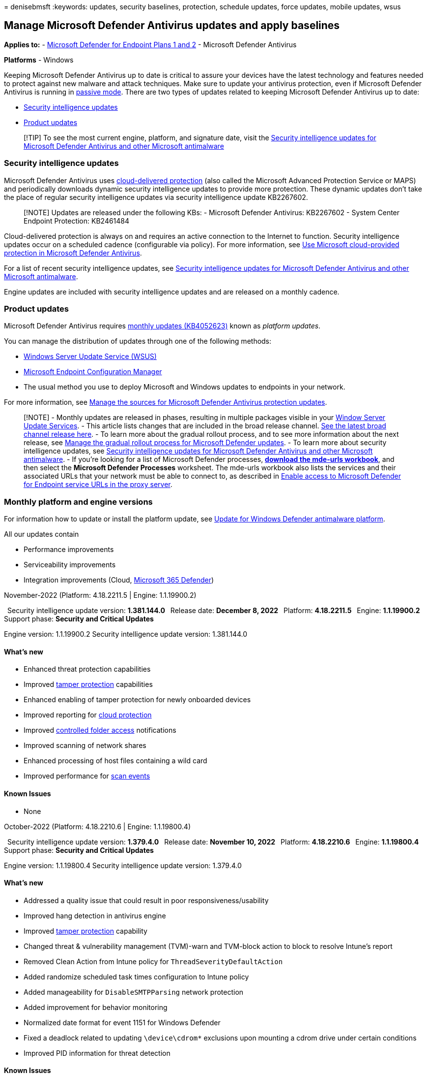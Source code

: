 = 
denisebmsft
:keywords: updates, security baselines, protection, schedule updates,
force updates, mobile updates, wsus

== Manage Microsoft Defender Antivirus updates and apply baselines

*Applies to:* -
https://go.microsoft.com/fwlink/p/?linkid=2154037[Microsoft Defender for
Endpoint Plans 1 and 2] - Microsoft Defender Antivirus

*Platforms* - Windows

Keeping Microsoft Defender Antivirus up to date is critical to assure
your devices have the latest technology and features needed to protect
against new malware and attack techniques. Make sure to update your
antivirus protection, even if Microsoft Defender Antivirus is running in
link:microsoft-defender-antivirus-compatibility.md[passive mode]. There
are two types of updates related to keeping Microsoft Defender Antivirus
up to date:

* link:#security-intelligence-updates[Security intelligence updates]
* link:#product-updates[Product updates]

____
{empty}[!TIP] To see the most current engine, platform, and signature
date, visit the
https://www.microsoft.com/en-us/wdsi/defenderupdates[Security
intelligence updates for Microsoft Defender Antivirus and other
Microsoft antimalware]
____

=== Security intelligence updates

Microsoft Defender Antivirus uses
link:cloud-protection-microsoft-defender-antivirus.md[cloud-delivered
protection] (also called the Microsoft Advanced Protection Service or
MAPS) and periodically downloads dynamic security intelligence updates
to provide more protection. These dynamic updates don’t take the place
of regular security intelligence updates via security intelligence
update KB2267602.

____
[!NOTE] Updates are released under the following KBs: - Microsoft
Defender Antivirus: KB2267602 - System Center Endpoint Protection:
KB2461484
____

Cloud-delivered protection is always on and requires an active
connection to the Internet to function. Security intelligence updates
occur on a scheduled cadence (configurable via policy). For more
information, see
link:cloud-protection-microsoft-defender-antivirus.md[Use Microsoft
cloud-provided protection in Microsoft Defender Antivirus].

For a list of recent security intelligence updates, see
https://www.microsoft.com/en-us/wdsi/defenderupdates[Security
intelligence updates for Microsoft Defender Antivirus and other
Microsoft antimalware].

Engine updates are included with security intelligence updates and are
released on a monthly cadence.

=== Product updates

Microsoft Defender Antivirus requires
https://support.microsoft.com/help/4052623/update-for-windows-defender-antimalware-platform[monthly
updates (KB4052623)] known as _platform updates_.

You can manage the distribution of updates through one of the following
methods:

* link:/mem/configmgr/protect/deploy-use/endpoint-definitions-wsus#to-synchronize-endpoint-protection-definition-updates-in-standalone-wsus[Windows
Server Update Service (WSUS)]
* link:/configmgr/sum/understand/software-updates-introduction[Microsoft
Endpoint Configuration Manager]
* The usual method you use to deploy Microsoft and Windows updates to
endpoints in your network.

For more information, see
link:/mem/configmgr/protect/deploy-use/endpoint-definitions-wsus#to-synchronize-endpoint-protection-definition-updates-in-standalone-wsus[Manage
the sources for Microsoft Defender Antivirus protection updates].

____
[!NOTE] - Monthly updates are released in phases, resulting in multiple
packages visible in your
link:/windows-server/administration/windows-server-update-services/get-started/windows-server-update-services-wsus[Window
Server Update Services]. - This article lists changes that are included
in the broad release channel.
https://www.microsoft.com/security/encyclopedia/adlpackages.aspx?action=info[See
the latest broad channel release here]. - To learn more about the
gradual rollout process, and to see more information about the next
release, see link:manage-gradual-rollout.md[Manage the gradual rollout
process for Microsoft Defender updates]. - To learn more about security
intelligence updates, see
https://www.microsoft.com/en-us/wdsi/defenderupdates[Security
intelligence updates for Microsoft Defender Antivirus and other
Microsoft antimalware]. - If you’re looking for a list of Microsoft
Defender processes,
*https://download.microsoft.com/download/6/b/f/6bfff670-47c3-4e45-b01b-64a2610eaefa/mde-urls-commercial.xlsx[download
the mde-urls workbook]*, and then select the *Microsoft Defender
Processes* worksheet. The mde-urls workbook also lists the services and
their associated URLs that your network must be able to connect to, as
described in link:configure-proxy-internet.md[Enable access to Microsoft
Defender for Endpoint service URLs in the proxy server].
____

=== Monthly platform and engine versions

For information how to update or install the platform update, see
https://support.microsoft.com/help/4052623/update-for-windows-defender-antimalware-platform[Update
for Windows Defender antimalware platform].

All our updates contain

* Performance improvements
* Serviceability improvements
* Integration improvements (Cloud,
link:/microsoft-365/security/defender/microsoft-365-defender[Microsoft
365 Defender])

November-2022 (Platform: 4.18.2211.5 | Engine: 1.1.19900.2)

 Security intelligence update version: *1.381.144.0*  Release date:
*December 8, 2022*  Platform: *4.18.2211.5*  Engine: *1.1.19900.2*
 Support phase: *Security and Critical Updates*

Engine version: 1.1.19900.2 Security intelligence update version:
1.381.144.0

==== What’s new

* Enhanced threat protection capabilities
* Improved
link:prevent-changes-to-security-settings-with-tamper-protection.md[tamper
protection] capabilities
* Enhanced enabling of tamper protection for newly onboarded devices
* Improved reporting for
link:cloud-protection-microsoft-defender-antivirus.md[cloud protection]
* Improved link:controlled-folders.md[controlled folder access]
notifications
* Improved scanning of network shares
* Enhanced processing of host files containing a wild card
* Improved performance for
link:customize-run-review-remediate-scans-microsoft-defender-antivirus.md[scan
events]

==== Known Issues

* None +

October-2022 (Platform: 4.18.2210.6 | Engine: 1.1.19800.4)

 Security intelligence update version: *1.379.4.0*  Release date:
*November 10, 2022*  Platform: *4.18.2210.6*  Engine: *1.1.19800.4*
 Support phase: *Security and Critical Updates*

Engine version: 1.1.19800.4 Security intelligence update version:
1.379.4.0

==== What’s new

* Addressed a quality issue that could result in poor
responsiveness/usability
* Improved hang detection in antivirus engine
* Improved
link:prevent-changes-to-security-settings-with-tamper-protection.md[tamper
protection] capability
* Changed threat & vulnerability management (TVM)-warn and TVM-block
action to block to resolve Intune’s report
* Removed Clean Action from Intune policy for
`ThreadSeverityDefaultAction`
* Added randomize scheduled task times configuration to Intune policy
* Added manageability for `DisableSMTPParsing` network protection
* Added improvement for behavior monitoring
* Normalized date format for event 1151 for Windows Defender
* Fixed a deadlock related to updating `\device\cdrom*` exclusions upon
mounting a cdrom drive under certain conditions
* Improved PID information for threat detection

==== Known Issues

* None +

September-2022 (Platform: 4.18.2209.7 | Engine: 1.1.19700.3)

 Security intelligence update version: *1.377.8.0*  Release date:
*October 10, 2022*  Platform: *4.18.2209.7*  Engine: *1.1.19700.3*
 Support phase: *Security and Critical Updates*

Engine version: 1.1.19700.3 Security intelligence update version:
1.377.8.0

==== What’s new

* Improved processing of Defender fallback order on Server SKU
* Fixed Defender updates during OOBE process
* Fixed Trusted Installer security descriptor vulnerability
* Fixed
link:configure-exclusions-microsoft-defender-antivirus.md[Microsoft
Defender Antivirus exclusions] visibility
* Fixed output of fallback order of the PowerShell cmdlet
* Fixed Defender Platform update failure on Server Core 2019 SKUs
* Improved hardening support for Defender disablement configurations on
Server SKUs
* Improved Defender configuration logics for
link:prevent-changes-to-security-settings-with-tamper-protection.md[tamper
protection] on servers
* Improved WARN mode for
link:attack-surface-reduction-rules-reference.md[ASR rule]
* Improved certificate handling of OSX +
* Improved logging for scanning FilesStash location
* Beginning with platform version 4.18.2208.0 and later: If a server has
been link:onboard-configure.md#onboard-devices-to-the-service[onboarded
to Microsoft Defender for Endpoint], the ``Turn off Windows Defender''
link:configure-endpoints-gp.md#update-endpoint-protection-configuration[group
policy setting] will no longer completely disable Windows Defender
Antivirus on Windows Server 2012 R2 and later operating systems.
Instead, it will be either ignored (if
link:switch-to-mde-phase-2.md#set-microsoft-defender-antivirus-to-passive-mode-on-windows-server[ForceDefenderPassiveMode]
is configured explicitly) or it will place Microsoft Defender Antivirus
into
link:microsoft-defender-antivirus-windows.md#comparing-active-mode-passive-mode-and-disabled-mode[passive
mode] (if `ForceDefenderPassiveMode` isn’t configured). Moreover,
link:prevent-changes-to-security-settings-with-tamper-protection.md[tamper
protection] will allow a switch to active mode via changing
`ForceDefenderPassiveMode` to `0`, but not to passive mode. These
changes apply only to servers onboarded to Microsoft Defender for
Endpoint. For more information, please refer to
link:/microsoft-365/security/defender-endpoint/microsoft-defender-antivirus-compatibility#microsoft-defender-antivirus-and-non-microsoft-antivirusantimalware-solutions[Microsoft
Defender Antivirus compatibility with other security products]

==== Known Issues

* Some customers might have received platform updates 4.18.2209.2 from
preview. It can cause the service to get stuck at the start state after
the update. +

==== Previous version updates: Technical upgrade support only

After a new package version is released, support for the previous two
versions is reduced to technical support only. Versions older than that
are listed in this section, and are provided for technical upgrade
support only.

August-2022 (Platform: 4.18.2207.7 | Engine: 1.1.19600.3)

 Security intelligence update version: *1.373.1647.0*  Release date:
*September 6, 2022*  Platform: *4.18.2207.7*  Engine: *1.1.19600.3*
 Support phase: *Technical upgrade support (only)*

Engine version: 1.1.19600.3 Security intelligence update version:
1.373.1647.0

==== What’s new

* Starting with platform version 4.18.2207.7, the default behavior of
dynamic signature expiration reporting changes to reduce potential 2011
event notification flooding. See: *Event ID: 2011* in
link:troubleshoot-microsoft-defender-antivirus.md[Review event logs and
error codes to troubleshoot issues with Microsoft Defender Antivirus]
* Fixed Unified agent installer issues on WS2012R2 Server and Windows
Server 2016
* Fixed remediation issue for custom detection
* Fixed Race condition related to behavior monitoring
* Resolved multiple deadlock scenarios in Defender dlls
* Improved frequency of Windows toasts notification for ASR rules

==== Known Issues

* None

July-2022 (Platform: 4.18.2207.5 | Engine: 1.1.19500.2)

 Security intelligence update version: *1.373.219.0*  Release date:
*August 15, 2022*  Platform: *4.18.2207.5*  Engine: *1.1.19500.2*
 Support phase: *Technical upgrade support (only)*

Engine version: 1.1.19300.2 Security intelligence update version:
1.373.219.0

==== What’s new

* Performance improvement for
link:/windows-hardware/customize/power-settings/sleep-settings-hybrid-sleep[hybrid
sleep] delay when Microsoft Defender Antivirus is active
* Fixed client detection behavior related to custom
link:indicator-certificates.md[certificate blocking indicators of
compromise]
* Performance improvement for
link:/windows/win32/amsi/antimalware-scan-interface-portal[AntiMalware
Scan Interface (AMSI)] caching
* Improved detection and remediation for
link:/office/vba/language/concepts/getting-started/64-bit-visual-basic-for-applications-overview[Microsoft
Visual Basic for Applications] (VBA) related macros
* Improved processing of AMSI exclusions
* Fixed deadlock detection in Host Intrusion Prevention System (HIPS)
rule processing. (For more information about HIPS and Defender for
Endpoint, see link:migrating-asr-rules.md[Migrating from a third-party
HIPS to ASR rules].)
* Fixed memory leak where `MsMpEng.exe` was consuming private bytes. (If
high CPU usage is also an issue, see
link:troubleshooting-mode-scenarios.md[High CPU usage due to Microsoft
Defender Antivirus])
* Fixed deadlock with
link:configure-real-time-protection-microsoft-defender-antivirus.md[behavior
monitoring]
* Improved trust validation
* Fixed engine crash issue on legacy operating platforms
* Performance Analyzer v3 updates: Added top path support, scan skip
information, and OnDemand scan support. See
link:tune-performance-defender-antivirus.md[Performance analyzer for
Microsoft Defender Antivirus].
* Defender performance improvements during file copy operations
* Added improvements for
link:enable-troubleshooting-mode.md[troubleshooting mode] +
* Added fix for Defender WINEVT channels across update/restarts. (See
link:/windows/win32/api/_wes/[Windows Event Log] for more details about
WINEVT.)
* Added fix for link:use-wmi-microsoft-defender-antivirus.md[Defender
WMI management] bug during startup/updates
* Added fix for duplicated 2010/2011 in the
link:troubleshoot-microsoft-defender-antivirus.md[Windows Event Viewer
Operational events]
* Added support for link:microsoft-defender-endpoint.md[Defender for
Endpoint] stack processes token hardening

==== Known Issues

* Customers deploying platform update 4.18.2207.5 might experience
lagging network performance that could impact applications.

May-2022 (Platform: 4.18.2205.7 | Engine: 1.1.19300.2)

 Security intelligence update version: *1.369.88.0*  Released: *June 22,
2022*  Platform: *4.18.2205.7*  Engine: *1.1.19300.2*  Support phase:
*Technical upgrade support (only)*

Engine version: 1.1.19300.2 Security intelligence update version:
1.369.88.0

==== What’s new

* Added fix for ETW channel configuration for updates
* Added support for contextual exclusions allowing more specific
exclusion targeting
* Fixed context maximum size
* Added fix for link:attack-surface-reduction-rules-reference.md[ASR
LSASS detection]
* Added fix to SHSetKnownFolder for rule exclusion logic
* Added AMSI disk usage limits for The History Store
* Added fix for Defender service refusing to accept signature updates

==== Known issues

No known issues

March-2022 _UPDATE_ (Platform: 4.18.2203.5 | Engine: 1.1.19200.5)

_Customers who applied the March 2022 Microsoft Defender engine update
(*1.1.19100.5*) might have encountered high resource utilization (CPU
and/or memory). Microsoft has released an update (*1.1.19200.5*) that
resolves the bugs introduced in the earlier version. Customers are
recommended to update to at least this new engine build of Antivirus
Engine (*1.1.19200.5*). To ensure any performance issues are fully
fixed, it’s recommended to reboot machines after applying update._

 Security intelligence update version: *1.363.817.0*  Released: *April
22, 2022*  Platform: *4.18.2203.5*  Engine: *1.1.19200.5*  Support
phase: *Technical upgrade support (only)*

Engine version: 1.1.19200.5 Security intelligence update version:
1.363.817.0

==== What’s new

* Resolves issues with high resource utilization (CPU and/or memory)
related to the earlier March 2022 Microsoft Defender engine update
(1.1.19100.5)

==== Known issues

No known issues

March-2022 (Platform: 4.18.2203.5 | Engine: 1.1.19100.5)

 Security intelligence update version: *1.361.1449.0*  Released: *April
7, 2022*  Platform: *4.18.2203.5*  Engine: *1.1.19100.5*  Support phase:
*Technical upgrade support (only)*

Engine version: 1.1.19100.5 Security intelligence update version:
1.361.1449.0

==== What’s new

* Added fix for an link:attack-surface-reduction.md[attack surface
reduction rule] that blocked an Outlook add-in
* Added fix for
link:configure-protection-features-microsoft-defender-antivirus.md[behavior
monitoring] performance issue related to short live processes
* Added fix for
link:/windows/win32/amsi/antimalware-scan-interface-portal[AMSI]
exclusion
* Improved
link:prevent-changes-to-security-settings-with-tamper-protection.md[tamper
protection] capabilities
* Added a fix for
link:configure-protection-features-microsoft-defender-antivirus.md[real-time
protection] getting disabled in some cases when using
`SharedSignaturesPath` config. For more details about the
`SharedSignaturesPath` parameter, see
link:/powershell/module/defender/set-mppreference[Set-MpPreference].

==== Known issues

* Potential for high resource utilization (CPU and/or memory). See the
Platform 4.18.2203.5 and Engine 1.1.19200.5 update for March 2022.

February-2022 (Platform: 4.18.2202.4 | Engine: 1.1.19000.8)

 Security intelligence update version: *1.361.14.0*  Released: *March
14, 2022*  Platform: *4.18.2202.4*  Engine: *1.1.19000.8*  Support
phase: *Technical upgrade support (only)*

Engine version: 1.1.19000.8 Security intelligence update version:
1.361.14.0

==== What’s new

* Improvements to detection and behavior monitoring logic
* Fixed false positive triggering attack surface reduction detections
* Added fix resulting in better fidelity of EDR and Advanced Hunting
detection alerts
* Defender no longer supports custom notifications on toast pop ups.
Modified GPO/Intune/SCCM and docs to reflect this change.
* Improvements to capture both information and copy of files written to
removable storage. To learn more, see
link:device-control-removable-storage-access-control.md[Microsoft
Defender for Endpoint Device Control Removable Storage Access Control&#44;
removable storage media].
* Improved traffic output when SmartScreen service is unreachable
* Connectivity improvements for customers using proxies with
authentication requirements
* Fixed VDI device update bug for network FileShares
* EDR in block mode now supports granular device targeting with new
CSPs. See link:edr-in-block-mode.md[Endpoint detection and response
(EDR) in block mode].

==== Known issues

No known issues

January-2022 (Platform: 4.18.2201.10 | Engine: 1.1.18900.2)

 Security intelligence update version: *1.357.8.0*  Released: *February
9, 2022*  Platform: *4.18.2201.10*  Engine: *1.1.18900.2*  Support
phase: *Technical upgrade support (only)*

Engine version: 1.1.18900.2 Security intelligence update version:
1.357.8.0

==== What’s new

* Behavior monitoring improvements in filtering performance
* Hardening to TrustedInstaller
* Tamper protection improvements
* Replaced `ScanScheduleTime` with new `ScanScheduleOffest` cmdlet in
link:/powershell/module/defender/set-mppreference[Set-MpPreference].
This policy configures the number of minutes after midnight to perform a
scheduled scan.
* Added the `-ServiceHealthReportInterval` setting to
link:/powershell/module/defender/set-mppreference[Set-MpPreference].
This policy configures the time interval (in minutes) to perform a
scheduled scan.
* Added the `AllowSwitchToAsyncInspection` setting to
link:/powershell/module/defender/set-mppreference[Set-MpPreference].
This policy enables a performance optimization that allows synchronously
inspected network flows to switch to async inspection once they’ve been
checked and validated.
* Performance Analyzer v2 updates: Remote PowerShell and PowerShell 7.x
support added. See
link:tune-performance-defender-antivirus.md[Performance analyzer for
Microsoft Defender Antivirus].
* Fixed potential duplicate packet bug in Microsoft Defender Antivirus
network inspection system driver.

==== Known issues

No known issues

November-2021 (Platform: 4.18.2111.5 | Engine: 1.1.18800.4)

 Security intelligence update version: *1.355.2.0*  Released: *December
9th, 2021*  Platform: *4.18.2111.5*  Engine: *1.1.18800.4*  Support
phase: *Technical upgrade support (only)*

Engine version: 1.1.18800.4 Security intelligence update version:
1.355.2.0

==== What’s new

* Improved CPU usage efficiency of certain intensive scenarios on
Exchange servers
* Added new device control status fields under Get-MpComputerStatus in
Defender PowerShell module. For more information, see
link:device-control-removable-storage-access-control.md[Microsoft
Defender for Endpoint Device Control Removable Storage Access Control].
* Fixed bug in which `SharedSignatureRoot` value couldn’t be removed
when set with PowerShell
* Fixed bug in which
link:prevent-changes-to-security-settings-with-tamper-protection.md[tamper
protection] failed to be enabled, even though Microsoft Defender for
Endpoint indicated that tamper protection was turned on
* Added supportability and bug fixes to performance analyzer for
Microsoft Defender Antivirus tool. For more information, see
link:tune-performance-defender-antivirus.md[Performance analyzer for
Microsoft Defender Antivirus].
** PowerShell ISE support added for `New-MpPerformanceRecording`
** Fixed bug errors for `Get-MpPerformanceReport -TopFilesPerProcess`
** Fixed performance recording session leak when using
`New-MpPerformanceRecording` in PowerShell 7.x, remote sessions, and
PowerShell ISE

==== Known issues

No known issues

October-2021 (Platform: 4.18.2110.6 | Engine: 1.1.18700.4)

 Security intelligence update version: *1.353.3.0*  Released: *October
28th, 2021*  Platform: *4.18.2110.6*  Engine: *1.1.18700.4*  Support
phase: *Technical upgrade support (only)*

Engine version: 1.1.18700.4 Security intelligence update version:
1.353.3.0

==== What’s new

* Improvements to file transfer protocol (FTP) network traffic coverage
* Fix to reduce Microsoft Defender CPU usage in Exchange Server running
on Windows Server 2016
* Fix for scan interruptions
* Fix for alerts on blocked tampering attempts not appearing in Security
Center
* Improvements to tamper resilience in Microsoft Defender service

==== Known issues

No known issues

September-2021 (Platform: 4.18.2109.6 | Engine: 1.1.18600.4)

 Security intelligence update version: *1.351.7.0*  Released: *October
7th, 2021*  Platform: *4.18.2109.6*  Engine: *1.1.18600.4*  Support
phase: *Technical upgrade support (only)*

Engine version: 1.1.18600.4 Security intelligence update version:
1.351.7.0

==== What’s new

* New delay ring for Microsoft Defender Antivirus engine and platform
updates. Devices that opt into this ring will receive updates with a
48-hour delay. The new delay ring is suggested for critical environments
only. See link:manage-gradual-rollout.md[Manage the gradual rollout
process for Microsoft Defender updates].
* Improvements to Microsoft Defender update gradual rollout process

==== Known issues

No known issues

August-2021 (Platform: 4.18.2108.7 | Engine: 1.1.18500.10)

 Security intelligence update version: *1.349.22.0*  Released:
*September 2, 2021*  Platform: *4.18.2108.7*  Engine: *1.1.18500.10*
 Support phase: *Technical upgrade support (only)*

==== What’s new

* Improvements to the behavior monitoring engine
* Released new link:tune-performance-defender-antivirus.md[performance
analyzer for Microsoft Defender Antivirus]
* Microsoft Defender Antivirus hardened against loading malicious DLLs
* Microsoft Defender Antivirus hardened against the TrustedInstaller
bypass
* Extending file change notifications to include more data for
Human-Operated Ransomware (HumOR)

==== Known issues

No known issues

July-2021 (Platform: 4.18.2107.4 | Engine: 1.1.18400.4)

 Security intelligence update version: *1.345.13.0*  Released: *August
5, 2021*  Platform: *4.18.2107.4*  Engine: *1.1.18400.4*  Support phase:
*Technical upgrade support (only)*

==== What’s new

* Device control support added for Windows Portable Devices
* Potentially unwanted applications (PUA) protection is turned on by
default for consumers (See
link:/microsoft-365/security/defender-endpoint/detect-block-potentially-unwanted-apps-microsoft-defender-antivirus[Block
potentially unwanted applications with Microsoft Defender Antivirus].)
* Scheduled scans for Group Policy Object managed systems will adhere to
user configured scan time
* Improvements to the behavior monitoring engine

==== Known issues

No known issues

June-2021 (Platform: 4.18.2106.5 | Engine: 1.1.18300.4)

 Security intelligence update version: *1.343.17.0*  Released: *June 28,
2021*  Platform: *4.18.2106.5*  Engine: *1.1.18300.4*  Support phase:
*Technical upgrade support (only)*

==== What’s new

* New controls for managing the gradual rollout process of Microsoft
Defender updates. See link:manage-gradual-rollout.md[Manage the gradual
rollout process for Microsoft Defender updates].
* Improvement to the behavior monitoring engine
* Improvements to the rollout of antimalware definitions
* Extended Microsoft Edge network event inspections

==== Known issues

No known issues

May-2021 (Platform: 4.18.2105.4 | Engine: 1.1.18200.4)

 Security intelligence update version: *1.341.8.0*  Released: *June 3,
2021*  Platform: *4.18.2105.4*  Engine: *1.1.18200.4*  Support phase:
*Technical upgrade support (only)*

==== What’s new

* Improvements to link:client-behavioral-blocking.md[behavior
monitoring]
* Fixed link:network-protection.md[network protection] notification
filtering feature

==== Known issues

No known issues

April-2021 (Platform: 4.18.2104.14 | Engine: 1.1.18100.5)

 Security intelligence update version: *1.337.2.0*  Released: *April 26,
2021* (Engine: 1.1.18100.6 released May 5, 2021)  Platform:
*4.18.2104.14*  Engine: *1.1.18100.5*  Support phase: *Technical upgrade
support (only)*

==== What’s new

* More behavior monitoring logic
* Improved kernel mode key logger detection
* Added new controls to manage the gradual rollout process for
link:manage-gradual-rollout.md[Microsoft Defender updates]

==== Known issues

No known issues

March-2021 (Platform: 4.18.2103.7 | Engine: 1.1.18000.5)

 Security intelligence update version: *1.335.36.0*  Released: *April 2,
2021*  Platform: *4.18.2103.7*  Engine: *1.1.18000.5*  Support phase:
*Technical upgrade support (only)*

==== What’s new

* Improvement to the Behavior Monitoring engine
* Expanded network brute-force-attack mitigations
* More failed tampering attempt event generation when
link:prevent-changes-to-security-settings-with-tamper-protection.md[Tamper
Protection] is enabled

==== Known isues

No known issues

February-2021 (Platform: 4.18.2102.3 | Engine: 1.1.17900.7)

 Security intelligence update version: *1.333.7.0*  Released: *March 9,
2021*  Platform: *4.18.2102.3*  Engine: *1.1.17900.7*  Support phase:
*Technical upgrade support (only)*

==== What’s new

* Improved service recovery through
link:prevent-changes-to-security-settings-with-tamper-protection.md[tamper
protection]
* Extend tamper protection scope

==== Known issues

No known issues

January-2021 (Platform: 4.18.2101.9 | Engine: 1.1.17800.5)

 Security intelligence update version: *1.327.1854.0*  Released:
*February 2, 2021*  Platform: *4.18.2101.9*  Engine: *1.1.17800.5*
 Support phase: *Technical upgrade support (only)*

==== What’s new

* Shellcode exploit detection improvements
* Increased visibility for credential stealing attempts
* Improvements in antitampering features in Microsoft Defender Antivirus
services
* Improved support for ARM x64 emulation
* Fix: EDR Block notification remains in threat history after real-time
protection performed initial detection

==== Known issues

No known issues

November-2020 (Platform: 4.18.2011.6 | Engine: 1.1.17700.4)

 Security intelligence update version: *1.327.1854.0*  Released:
*December 03, 2020*  Platform: *4.18.2011.6*  Engine: *1.1.17700.4*
 Support phase: *Technical upgrade support (only)*

==== What’s new

* Improved
link:/windows/security/threat-protection/microsoft-defender-smartscreen/microsoft-defender-smartscreen-overview[SmartScreen]
status support logging

==== Known issues

No known issues

October-2020 (Platform: 4.18.2010.7 | Engine: 1.1.17600.5)

 Security intelligence update version: *1.327.7.0*  Released: *October
29, 2020*  Platform: *4.18.2010.7*  Engine: *1.1.17600.5*  Support
phase: *Technical upgrade support (only)*

==== What’s new

* New descriptions for special threat categories
* Improved emulation capabilities
* Improved host address allow/block capabilities
* New option in Defender CSP to Ignore merging of local user exclusions

==== Known issues

No known issues

September-2020 (Platform: 4.18.2009.7 | Engine: 1.1.17500.4)

 Security intelligence update version: *1.325.10.0*  Released: *October
01, 2020*  Platform: *4.18.2009.7*  Engine: *1.1.17500.4*  Support
phase: *Technical upgrade support (only)*

==== What’s new

* Admin permissions are required to restore files in quarantine
* XML formatted events are now supported
* CSP support for ignoring exclusion merges
* New management interfaces for:
** UDP Inspection
** Network Protection on Server 2019
** IP Address exclusions for Network Protection
* Improved visibility into TPM measurements
* Improved Office VBA module scanning

==== Known issues

No known issues

August-2020 (Platform: 4.18.2008.9 | Engine: 1.1.17400.5)

 Security intelligence update version: *1.323.9.0*  Released: *August
27, 2020*  Platform: *4.18.2008.9*  Engine: *1.1.17400.5*  Support
phase: *Technical upgrade support (only)*

==== What’s new

* Add more telemetry events
* Improved scan event telemetry
* Improved behavior monitoring for memory scans
* Improved macro streams scanning
* Added `AMRunningMode` to Get-MpComputerStatus PowerShell cmdlet
* link:/windows-hardware/customize/desktop/unattend/security-malware-windows-defender-disableantispyware[DisableAntiSpyware]
is ignored. Microsoft Defender Antivirus automatically turns itself off
when it detects another antivirus program.

==== Known issues

No known issues

July-2020 (Platform: 4.18.2007.8 | Engine: 1.1.17300.4)

 Security intelligence update version: *1.321.30.0*  Released: *July 28,
2020*  Platform: *4.18.2007.8*  Engine: *1.1.17300.4*  Support phase:
*Technical upgrade support (only)*

==== What’s new

* Improved telemetry for BITS
* Improved Authenticode code signing certificate validation

==== Known issues

No known issues

June-2020 (Platform: 4.18.2006.10 | Engine: 1.1.17200.2)

 Security intelligence update version: *1.319.20.0*  Released: *June 22,
2020*  Platform: *4.18.2006.10*  Engine: *1.1.17200.2*  Support phase:
*Technical upgrade support (only)*

==== What’s new

* Possibility to specify the link:./collect-diagnostic-data.md[location
of the support logs]
* Skipping aggressive catchup scan in Passive mode.
* Allow Defender to update on metered connections
* Fixed performance tuning when caching is disabled
* Fixed registry query
* Fixed scantime randomization in ADMX

==== Known issues

No known issues

May-2020 (Platform: 4.18.2005.4 | Engine: 1.1.17100.2)

 Security intelligence update version: *1.317.20.0*  Released: *May 26,
2020*  Platform: *4.18.2005.4*  Engine: *1.1.17100.2*  Support phase:
*Technical upgrade support (only)*

==== What’s new

* Improved logging for scan events
* Improved user mode crash handling.
* Added event tracing for Tamper protection
* Fixed AMSI Sample submission
* Fixed AMSI Cloud blocking
* Fixed Security update install log

==== Known issues

No known issues

April-2020 (Platform: 4.18.2004.6 | Engine: 1.1.17000.2)

 Security intelligence update version: *1.315.12.0*  Released: *April
30, 2020*  Platform: *4.18.2004.6*  Engine: *1.1.17000.2*  Support
phase: *Technical upgrade support (only)*

==== What’s new

* WDfilter improvements
* Add more actionable event data to attack surface reduction detection
events
* Fixed version information in diagnostic data and WMI
* Fixed incorrect platform version in UI after platform update
* Dynamic URL intel for Fileless threat protection
* UEFI scan capability
* Extend logging for updates

==== Known issues

No known issues

March-2020 (Platform: 4.18.2003.8 | Engine: 1.1.16900.2)

 Security intelligence update version: *1.313.8.0*  Released: *March 24,
2020*  Platform: *4.18.2003.8*  Engine: *1.1.16900.4*  Support phase:
*Technical upgrade support (only)*

==== What’s new

* CPU Throttling option added to
link:./command-line-arguments-microsoft-defender-antivirus.md[MpCmdRun]
* Improve diagnostic capability
* reduce Security intelligence timeout (5 min)
* Extend AMSI engine internal log capability
* Improve notification for process blocking

==== Known issues

[*Fixed*] Microsoft Defender Antivirus is skipping files when running a
scan.

February-2020 (Platform: - | Engine: 1.1.16800.2)

 Security intelligence update version: *1.311.4.0*  Released: *February
25, 2020*  Platform/Client: *-*  Engine: *1.1.16800.2*  Support phase:
*Technical upgrade support (only)*

==== What’s new

==== Known issues

No known issues

January-2020 (Platform: 4.18.2001.10 | Engine: 1.1.16700.2)

Security intelligence update version: *1.309.32.0* Released: *January
30, 2020* Platform/Client: *4.18.2001.10* Engine: *1.1.16700.2*  Support
phase: *Technical upgrade support (only)*

==== What’s new

* Fixed BSOD on WS2016 with Exchange
* Support platform updates when TMP is redirected to network path
* Platform and engine versions are added to
https://www.microsoft.com/en-us/wdsi/defenderupdates[WDSI]
* extend Emergency signature update to
link:./microsoft-defender-antivirus-compatibility.md[passive mode]
* Fix 4.18.1911.3 hang

==== Known issues

[*Fixed*] devices utilizing
link:/windows-hardware/design/device-experiences/modern-standby[modern
standby mode] may experience a hang with the Windows Defender filter
driver that results in a gap of protection. Affected machines appear to
the customer as having not updated to the latest antimalware platform. >
[!IMPORTANT] > This update is: > - needed by RS1 devices running lower
version of the platform to support SHA2; > - has a reboot flag for
systems that have hanging issues; > - is re-released in April 2020 and
will not be superseded by newer updates to keep future availability; > -
is categorized as an update due to the reboot requirement; and > - is
only be offered with
https://support.microsoft.com/help/4027667/windows-10-update[Windows
Update].

November-2019 (Platform: 4.18.1911.3 | Engine: 1.1.16600.7)

Security intelligence update version: *1.307.13.0* Released: *December
7, 2019* Platform: *4.18.1911.3* Engine: *1.1.17000.7* Support phase:
*No support*

==== What’s new

* Fixed MpCmdRun tracing level
* Fixed WDFilter version info
* Improve notifications (PUA)
* add MRT logs to support files

==== Known issues

When this update is installed, the device needs the jump package
4.18.2001.10 to be able to update to the latest platform version.

=== Microsoft Defender Antivirus platform support

Platform and engine updates are provided on a monthly cadence. To be
fully supported, keep current with the latest platform updates. Our
support structure is dynamic, evolving into two phases depending on the
availability of the latest platform version:

* *Security and Critical Updates servicing phase* - When running the
latest platform version, you’ll be eligible to receive both Security and
Critical updates to the anti-malware platform.
* *Technical Support (Only) phase* - After a new platform version is
released, support for older versions (N-2) will reduce to technical
support only. Platform versions older than N-2 will no longer be
supported.*

* Technical support will continue to be provided for upgrades from the
Windows 10 release version (see
link:#platform-version-included-with-windows-10-releases[Platform
version included with Windows 10 releases]) to the latest platform
version.

During the technical support (only) phase, commercially reasonable
support incidents will be provided through Microsoft Customer Service &
Support and Microsoft’s managed support offerings (such as Premier
Support). If a support incident requires escalation to development for
further guidance, requires a non-security update, or requires a security
update, customers will be asked to upgrade to the latest platform
version or an intermediate update (*).

____
[!NOTE] If you are manually deploying Microsoft Defender Antivirus
Platform Update, or if you are using a script or a non-Microsoft
management product to deploy Microsoft Defender Antivirus Platform
Update, make sure that version `4.18.2001.10` is installed from the
https://www.catalog.update.microsoft.com/Search.aspx?q=4.18.2001.10[Microsoft
Update Catalog] before the latest version of Platform Update (N-2) is
installed.
____

==== Platform version included with Windows 10 releases

The below table provides the Microsoft Defender Antivirus platform and
engine versions that are shipped with the latest Windows 10 releases:

[width="100%",cols="<25%,<25%,<25%,<25%",options="header",]
|===
|Windows 10 release |Platform version |Engine version |Support phase
|2004 (20H1/20H2) |`4.18.1909.6` |`1.1.17000.2` |Technical upgrade
support (only)

|1909 (19H2) |`4.18.1902.5` |`1.1.16700.3` |Technical upgrade support
(only)

|1903 (19H1) |`4.18.1902.5` |`1.1.15600.4` |Technical upgrade support
(only)

|1809 (RS5) |`4.18.1807.1807`5 |`1.1.15000.2` |Technical upgrade support
(only)

|1803 (RS4) |`4.13.17134.1` |`1.1.14600.4` |Technical upgrade support
(only)

|1709 (RS3) |`4.12.16299.15` |`1.1.14104.0` |Technical upgrade support
(only)

|1703 (RS2) |`4.11.15603.2` |`1.1.13504.0` |Technical upgrade support
(only)

|1607 (RS1) |`4.10.14393.3683` |`1.1.12805.0` |Technical upgrade support
(only)
|===

For Windows 10 release information, see the
https://support.microsoft.com/help/13853/windows-lifecycle-fact-sheet[Windows
lifecycle fact sheet].

=== Updates for Deployment Image Servicing and Management (DISM)

We recommend updating your Windows 10 (Enterprise, Pro, and Home
editions), Windows Server 2019, Windows Server 2022, and Windows Server
2016 OS installation images with the latest antivirus and antimalware
updates. Keeping your OS installation images up to date helps avoid a
gap in protection.

For more information, see
https://support.microsoft.com/help/4568292/defender-update-for-windows-operating-system-installation-images[Microsoft
Defender update for Windows operating system installation images].

20221209.1

 Defender package version: *20221209.1*  Security intelligence version:
*1.381.144.0*  Engine version: *1.1.19900.2*  Platform version:
*4.18.2211.5*

==== Fixes

* None

==== Additional information

* None

20221102.3

 Defender package version: *20221102.3*  Security intelligence version:
*1.377.1180.0*  Engine version: *1.1.19700.3*  Platform version:
*4.18.2210.4*

==== Fixes

* None

==== Additional information

* None

20221014.1

 Package version: *20221014.1*  Platform version: *4.18.2209.7*  Engine
version: *1.1.19700.3*  Signature version: *1.373.208.0*

==== Fixes

* None

==== Additional information

* None

20220929.1

 Package version: *20220929.1*  Platform version: *4.18.2207.7*  Engine
version: *1.1.19600.3*  Signature version: *1.373.1243.0*

==== Fixes

* None

==== Additional information

* None

20220925.2

 Package version: *20220925.2*  Platform version: *4.18.2207.7*  Engine
version: *1.1.19600.3*  Signature version: *1.373.1371.0*

==== Fixes

* None

==== Additional information

* None

20220901.4

 Package version: *20220901.4*  Platform version: *4.18.2205.7*  Engine
version: *1.1.19500.2*  Signature version: *1.373.1371.0*

==== Fixes

* None

==== Additional information

* None

20220802.1

 Package version: *20220802.1*  Platform version: *4.18.2205.7*  Engine
version: *1.1.19400.3*  Signature version: *1.371.1205.0*

==== Fixes

* None

==== Additional information

* None

20220629.5

 Package version: *20220629.5*  Platform version: *4.18.2205.7*  Engine
version: *1.1.19300.2*  Signature version: *1.369.220.0*

==== Fixes

* None

==== Additional information

* None

20220603.3

 Package version: *20220603.3*  Platform version: *4.18.2203.5*  Engine
version: *1.1.19200.6*  Signature version: *1.367.1009.0*

==== Fixes

* None

==== Additional information

* None

20220506.6

 Package version: *20220506.6*  Platform version: *4.18.2203.5*  Engine
version: *1.1.19200.5*  Signature version: *1.363.1436.0*

==== Fixes

* None

==== Additional information

* None

20220321.1

 Package version: *20220321.1*  Platform version: *4.18.2202.4*  Engine
version: *1.1.19000.8*  Signature version: *1.351.337.0*

==== Fixes

* None

==== Additional information

* None

20220305.1

 Package version: *20220305.1*  Platform version: *4.18.2201.10*  Engine
version: *1.1.18900.3*  Signature version: *1.359.1405.0*

==== Fixes

* None

==== Additional information

* None

20220203.1

 Package version: *20220203.1*  Platform version: *4.18.2111.5*  Engine
version: *1.1.18900.2*  Signature version: *1.357.32.0*

==== Fixes

* None

==== Additional information

* None

20220105.1

 Package version: *20220105.1*  Platform version: *4.18.2111.5*  Engine
version: *1.1.18800.4*  Signature version: *1.355.1482.0*

==== Fixes

* None

==== Additional information

* None

1.1.2112.01

 Package version: *1.1.2112.01*  Platform version: *4.18.2110.6*  Engine
version: *1.1.18700.4*  Signature version: *1.353.2283.0*

==== Fixes

* None

==== Additional information

* None

1.1.2111.02

 Package version: *1.1.2111.02*  Platform version: *4.18.2110.6*  Engine
version: *1.1.18700.4*  Signature version: *1.353.613.0*

==== Fixes

* Fixed an issue pertaining to localization files

==== Additional information

* None

1.1.2110.01

 Package version: *1.1.2110.01*  Platform version: *4.18.2109.6*  Engine
version: *1.1.18500.10*  Signature version: *1.349.2103.0*

==== Fixes

* None

==== Additional information

* None

1.1.2109.01

 Package version: *1.1.2109.01*  Platform version: *4.18.2107.4*  Engine
version: *1.1.18400.5*  Signature version: *1.347.891.0*

==== Fixes

* None

==== Additional information

* None

1.1.2108.01

 Package version: *1.1.2108.01*  Platform version: *4.18.2107.4*  Engine
version: *1.1.18300.4*  Signature version: *1.343.2244.0*

==== Fixes

* None

==== Additional information

* None

1.1.2107.02

 Package version: *1.1.2107.02*  Platform version: *4.18.2105.5*  Engine
version: *1.1.18300.4*  Signature version: *1.343.658.0*

==== Fixes

* None

==== Additional information

* None

1.1.2106.01

 Package version: *1.1.2106.01*  Platform version: *4.18.2104.14*
 Engine version: *1.1.18100.6*  Signature version: *1.339.1923.0*

==== Fixes

* None

==== Additional information

* None

1.1.2105.01

 Package version: *1.1.2105.01*  Platform version: *4.18.2103.7*  Engine
version: *1.1.18100.6*  Signature version: *1.339.42.0*

==== Fixes

* None

==== Additional information

* None

1.1.2104.01

 Package version: *1.1.2104.01*  Platform version: *4.18.2102.4*  Engine
version: *1.1.18000.5*  Signature version: *1.335.232.0*

==== Fixes

* None

==== Additional information

* None

1.1.2103.01

 Package version: *1.1.2103.01*  Platform version: *4.18.2101.9*  Engine
version: *1.1.17800.5*  Signature version: *1.331.2302.0*

==== Fixes

* None

==== Additional information

* None

1.1.2102.03

 Package version: *1.1.2102.03*  Platform version: *4.18.2011.6*  Engine
version: *1.1.17800.5*  Signature version: *1.331.174.0*

==== Fixes

* None

==== Additional information

* None

1.1.2101.02

 Package version: *1.1.2101.02*  Platform version: *4.18.2011.6*  Engine
version: *1.1.17700.4*  Signature version: *1.329.1796.0*

==== Fixes

* None

==== Additional information

* None

1.1.2012.01

 Package version: *1.1.2012.01*  Platform version: *4.18.2010.7*  Engine
version: *1.1.17600.5*  Signature version: *1.327.1991.0*

==== Fixes

* None

==== Additional information

* None

1.1.2011.02

 Package version: *1.1.2011.02*  Platform version: *4.18.2010.7*  Engine
version: *1.1.17600.5*  Signature version: *1.327.658.0*

==== Fixes

* None

==== Additional information

* Refreshed Microsoft Defender Antivirus signatures

1.1.2011.01

 Package version: *1.1.2011.01*  Platform version: *4.18.2009.7*  Engine
version: *1.1.17600.5*  Signature version: *1.327.344.0*

==== Fixes

* None

==== Additional information

* None

1.1.2009.10

 Package version: *1.1.2011.01*  Platform version: *4.18.2008.9*  Engine
version: *1.1.17400.5*  Signature version: *1.327.2216.0*

==== Fixes

* None

==== Additional information

* Added support for Windows 10 RS1 or later OS install images.

=== More resources

[width="100%",cols="<50%,<50%",options="header",]
|===
|Article |Description
|https://support.microsoft.com/help/4568292/defender-update-for-windows-operating-system-installation-images[Microsoft
Defender update for Windows operating system installation images]
|Review antimalware update packages for your OS installation images (WIM
and VHD files). Get Microsoft Defender Antivirus updates for Windows 10
(Enterprise, Pro, and Home editions), Windows Server 2019, Windows
Server 2022, and Windows Server 2016 installation images.

|link:manage-protection-updates-microsoft-defender-antivirus.md[Manage
how protection updates are downloaded and applied] |Protection updates
can be delivered through many sources.

|link:manage-protection-update-schedule-microsoft-defender-antivirus.md[Manage
when protection updates should be downloaded and applied] |You can
schedule when protection updates should be downloaded.

|link:manage-outdated-endpoints-microsoft-defender-antivirus.md[Manage
updates for endpoints that are out of date] |If an endpoint misses an
update or scheduled scan, you can force an update or scan the next time
a user signs in.

|link:manage-event-based-updates-microsoft-defender-antivirus.md[Manage
event-based forced updates] |You can set protection updates to be
downloaded at startup or after certain cloud-delivered protection
events.

|link:manage-updates-mobile-devices-vms-microsoft-defender-antivirus.md[Manage
updates for mobile devices and virtual machines (VMs)] |You can specify
settings, such as whether updates should occur on battery power that are
especially useful for mobile devices and virtual machines.

|https://support.microsoft.com/topic/microsoft-defender-for-endpoint-update-for-edr-sensor-f8f69773-f17f-420f-91f4-a8e5167284ac[Microsoft
Defender for Endpoint update for EDR Sensor] |You can update the EDR
sensor (MsSense.exe) that is included in the new Microsoft Defender for
Endpoint unified solution package released in 2021.
|===

____
{empty}[!TIP] If you’re looking for Antivirus related information for
other platforms, see: - link:mac-preferences.md[Set preferences for
Microsoft Defender for Endpoint on macOS] -
link:microsoft-defender-endpoint-mac.md[Microsoft Defender for Endpoint
on Mac] -
link:/mem/intune/protect/antivirus-microsoft-defender-settings-macos[macOS
Antivirus policy settings for Microsoft Defender Antivirus for Intune] -
link:linux-preferences.md[Set preferences for Microsoft Defender for
Endpoint on Linux] - link:microsoft-defender-endpoint-linux.md[Microsoft
Defender for Endpoint on Linux] - link:android-configure.md[Configure
Defender for Endpoint on Android features] -
link:ios-configure-features.md[Configure Microsoft Defender for Endpoint
on iOS features]
____
